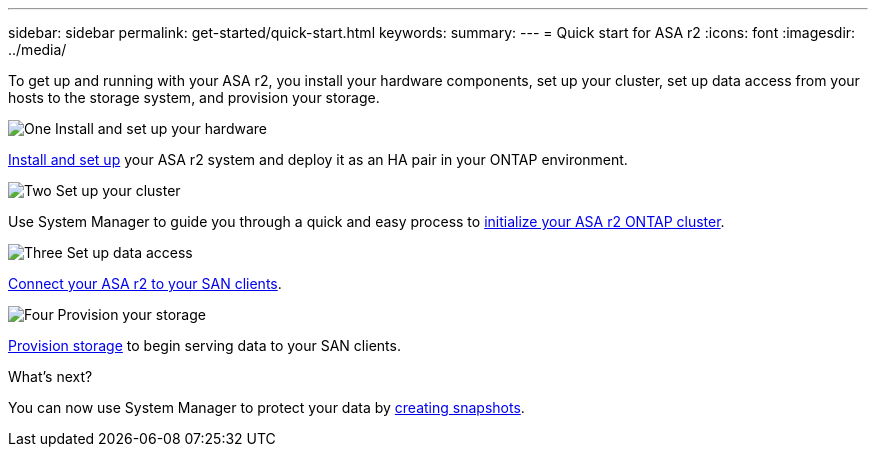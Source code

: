 ---
sidebar: sidebar
permalink: get-started/quick-start.html
keywords: 
summary: 
---
= Quick start for ASA r2
:icons: font
:imagesdir: ../media/

[.lead]
To get up and running with your ASA r2, you install your hardware components, set up your cluster, set up data access from your hosts to the storage system, and provision your storage.

.image:https://raw.githubusercontent.com/NetAppDocs/common/main/media/number-1.png[One] Install and set up your hardware

[role="quick-margin-para"]
link:../install-setup/install-setup-workflow.html[Install and set up] your ASA r2 system and deploy it as an HA pair in your ONTAP environment.

.image:https://raw.githubusercontent.com/NetAppDocs/common/main/media/number-2.png[Two] Set up your cluster

[role="quick-margin-para"]
Use System Manager to guide you through a quick and easy process to link:../install-setup/initialize-ontap-cluster.html[initialize your ASA r2 ONTAP cluster].

.image:https://raw.githubusercontent.com/NetAppDocs/common/main/media/number-3.png[Three] Set up data access

[role="quick-margin-para"]
link:../install-setup/set-up-data-access.html[Connect your ASA r2 to your SAN clients].

.image:https://raw.githubusercontent.com/NetAppDocs/common/main/media/number-4.png[Four] Provision your storage

[role="quick-margin-para"]
link:../manage-data/provision-san-storage.html[Provision storage] to begin serving data to your SAN clients.

.What's next?
You can now use System Manager to protect your data by link:../data-protection/create-snapshots.html[creating snapshots].

